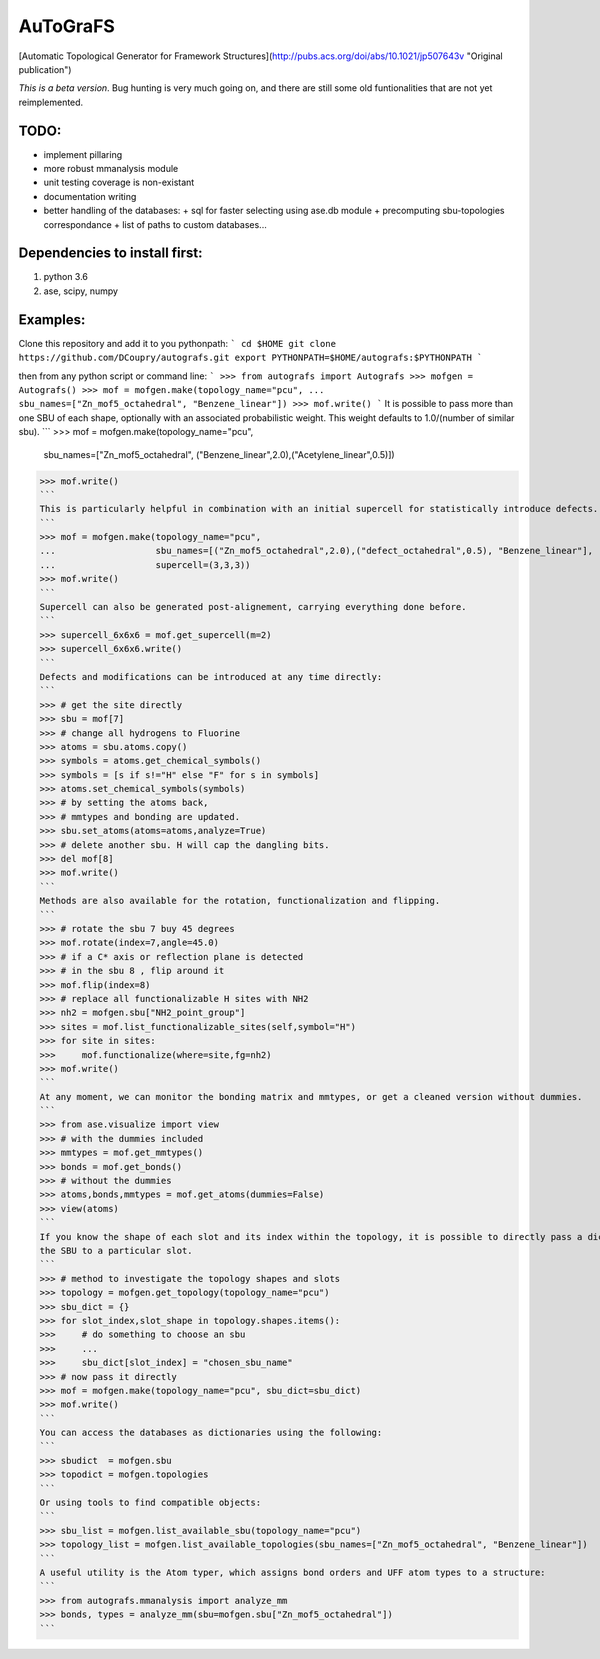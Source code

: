 AuToGraFS
=========

[Automatic Topological Generator for Framework Structures](http://pubs.acs.org/doi/abs/10.1021/jp507643v "Original publication")

*This is a beta version*. Bug hunting is very much going on, and there are still some old funtionalities that are not yet reimplemented.

TODO:
-----
- implement pillaring
- more robust mmanalysis module
- unit testing coverage is non-existant
- documentation writing
- better handling of the databases:
  + sql for faster selecting using ase.db module
  + precomputing sbu-topologies correspondance
  + list of paths to custom databases...

Dependencies to install first:
------------------------------

1. python 3.6
2. ase, scipy, numpy

Examples:
---------

Clone this repository and add it to you pythonpath:
```
cd $HOME
git clone https://github.com/DCoupry/autografs.git
export PYTHONPATH=$HOME/autografs:$PYTHONPATH
```

then from any python script or command line:
```
>>> from autografs import Autografs
>>> mofgen = Autografs()
>>> mof = mofgen.make(topology_name="pcu", 
...                   sbu_names=["Zn_mof5_octahedral", "Benzene_linear"])
>>> mof.write()
```
It is possible to pass more than one SBU of each shape, optionally with an associated probabilistic weight.
This weight defaults to 1.0/(number of similar sbu).
```
>>> mof = mofgen.make(topology_name="pcu", 
                      sbu_names=["Zn_mof5_octahedral", ("Benzene_linear",2.0),("Acetylene_linear",0.5)])
>>> mof.write()
```
This is particularly helpful in combination with an initial supercell for statistically introduce defects.
```
>>> mof = mofgen.make(topology_name="pcu", 
...                   sbu_names=[("Zn_mof5_octahedral",2.0),("defect_octahedral",0.5), "Benzene_linear"],
...                   supercell=(3,3,3))
>>> mof.write()
```
Supercell can also be generated post-alignement, carrying everything done before.
```
>>> supercell_6x6x6 = mof.get_supercell(m=2)
>>> supercell_6x6x6.write()
```
Defects and modifications can be introduced at any time directly:
```
>>> # get the site directly
>>> sbu = mof[7]
>>> # change all hydrogens to Fluorine
>>> atoms = sbu.atoms.copy()
>>> symbols = atoms.get_chemical_symbols()
>>> symbols = [s if s!="H" else "F" for s in symbols]
>>> atoms.set_chemical_symbols(symbols)
>>> # by setting the atoms back, 
>>> # mmtypes and bonding are updated.
>>> sbu.set_atoms(atoms=atoms,analyze=True)
>>> # delete another sbu. H will cap the dangling bits.
>>> del mof[8]
>>> mof.write()
```
Methods are also available for the rotation, functionalization and flipping.
```
>>> # rotate the sbu 7 buy 45 degrees
>>> mof.rotate(index=7,angle=45.0)
>>> # if a C* axis or reflection plane is detected
>>> # in the sbu 8 , flip around it
>>> mof.flip(index=8)
>>> # replace all functionalizable H sites with NH2
>>> nh2 = mofgen.sbu["NH2_point_group"]
>>> sites = mof.list_functionalizable_sites(self,symbol="H")
>>> for site in sites:
>>>     mof.functionalize(where=site,fg=nh2)
>>> mof.write()
```
At any moment, we can monitor the bonding matrix and mmtypes, or get a cleaned version without dummies.
```
>>> from ase.visualize import view
>>> # with the dummies included
>>> mmtypes = mof.get_mmtypes()
>>> bonds = mof.get_bonds()
>>> # without the dummies
>>> atoms,bonds,mmtypes = mof.get_atoms(dummies=False)
>>> view(atoms)
```
If you know the shape of each slot and its index within the topology, it is possible to directly pass a dictionary mapping
the SBU to a particular slot.
```
>>> # method to investigate the topology shapes and slots
>>> topology = mofgen.get_topology(topology_name="pcu")
>>> sbu_dict = {}
>>> for slot_index,slot_shape in topology.shapes.items():
>>>     # do something to choose an sbu
>>>     ...
>>>     sbu_dict[slot_index] = "chosen_sbu_name"
>>> # now pass it directly
>>> mof = mofgen.make(topology_name="pcu", sbu_dict=sbu_dict)
>>> mof.write()
```
You can access the databases as dictionaries using the following:
```
>>> sbudict  = mofgen.sbu
>>> topodict = mofgen.topologies
```
Or using tools to find compatible objects:
```
>>> sbu_list = mofgen.list_available_sbu(topology_name="pcu")
>>> topology_list = mofgen.list_available_topologies(sbu_names=["Zn_mof5_octahedral", "Benzene_linear"])
```
A useful utility is the Atom typer, which assigns bond orders and UFF atom types to a structure:
```
>>> from autografs.mmanalysis import analyze_mm
>>> bonds, types = analyze_mm(sbu=mofgen.sbu["Zn_mof5_octahedral"])
```
